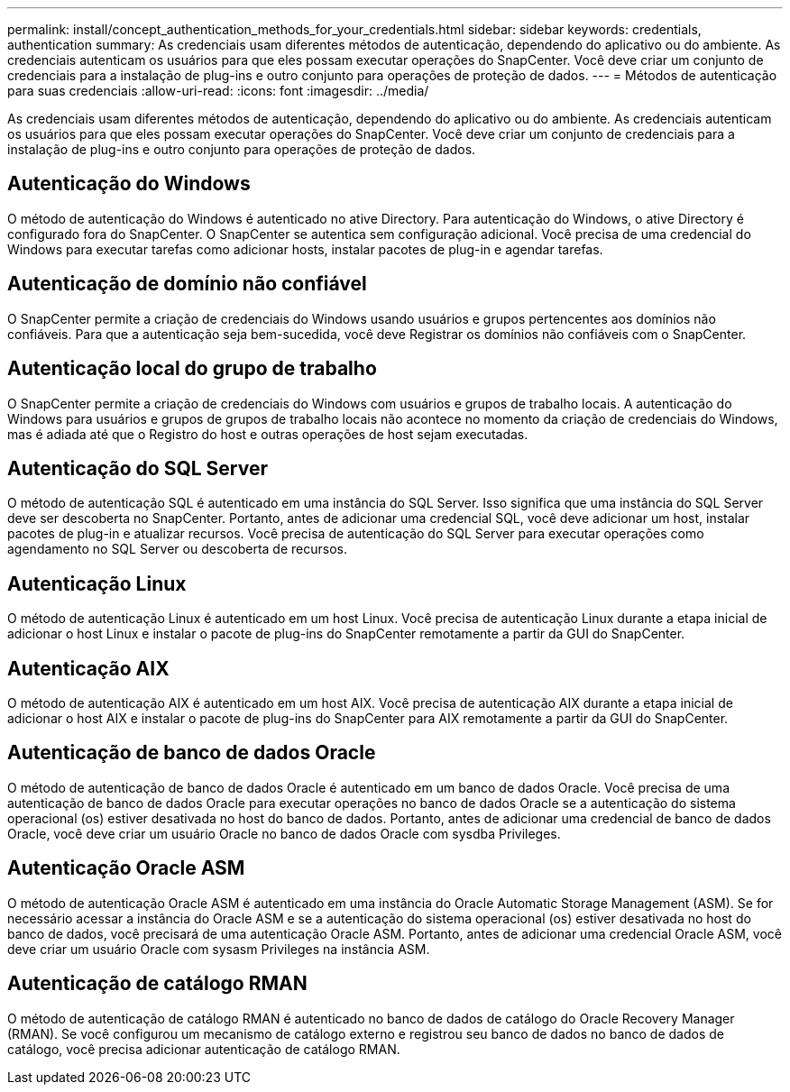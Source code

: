 ---
permalink: install/concept_authentication_methods_for_your_credentials.html 
sidebar: sidebar 
keywords: credentials, authentication 
summary: As credenciais usam diferentes métodos de autenticação, dependendo do aplicativo ou do ambiente. As credenciais autenticam os usuários para que eles possam executar operações do SnapCenter. Você deve criar um conjunto de credenciais para a instalação de plug-ins e outro conjunto para operações de proteção de dados. 
---
= Métodos de autenticação para suas credenciais
:allow-uri-read: 
:icons: font
:imagesdir: ../media/


[role="lead"]
As credenciais usam diferentes métodos de autenticação, dependendo do aplicativo ou do ambiente. As credenciais autenticam os usuários para que eles possam executar operações do SnapCenter. Você deve criar um conjunto de credenciais para a instalação de plug-ins e outro conjunto para operações de proteção de dados.



== Autenticação do Windows

O método de autenticação do Windows é autenticado no ative Directory. Para autenticação do Windows, o ative Directory é configurado fora do SnapCenter. O SnapCenter se autentica sem configuração adicional. Você precisa de uma credencial do Windows para executar tarefas como adicionar hosts, instalar pacotes de plug-in e agendar tarefas.



== Autenticação de domínio não confiável

O SnapCenter permite a criação de credenciais do Windows usando usuários e grupos pertencentes aos domínios não confiáveis. Para que a autenticação seja bem-sucedida, você deve Registrar os domínios não confiáveis com o SnapCenter.



== Autenticação local do grupo de trabalho

O SnapCenter permite a criação de credenciais do Windows com usuários e grupos de trabalho locais. A autenticação do Windows para usuários e grupos de grupos de trabalho locais não acontece no momento da criação de credenciais do Windows, mas é adiada até que o Registro do host e outras operações de host sejam executadas.



== Autenticação do SQL Server

O método de autenticação SQL é autenticado em uma instância do SQL Server. Isso significa que uma instância do SQL Server deve ser descoberta no SnapCenter. Portanto, antes de adicionar uma credencial SQL, você deve adicionar um host, instalar pacotes de plug-in e atualizar recursos. Você precisa de autenticação do SQL Server para executar operações como agendamento no SQL Server ou descoberta de recursos.



== Autenticação Linux

O método de autenticação Linux é autenticado em um host Linux. Você precisa de autenticação Linux durante a etapa inicial de adicionar o host Linux e instalar o pacote de plug-ins do SnapCenter remotamente a partir da GUI do SnapCenter.



== Autenticação AIX

O método de autenticação AIX é autenticado em um host AIX. Você precisa de autenticação AIX durante a etapa inicial de adicionar o host AIX e instalar o pacote de plug-ins do SnapCenter para AIX remotamente a partir da GUI do SnapCenter.



== Autenticação de banco de dados Oracle

O método de autenticação de banco de dados Oracle é autenticado em um banco de dados Oracle. Você precisa de uma autenticação de banco de dados Oracle para executar operações no banco de dados Oracle se a autenticação do sistema operacional (os) estiver desativada no host do banco de dados. Portanto, antes de adicionar uma credencial de banco de dados Oracle, você deve criar um usuário Oracle no banco de dados Oracle com sysdba Privileges.



== Autenticação Oracle ASM

O método de autenticação Oracle ASM é autenticado em uma instância do Oracle Automatic Storage Management (ASM). Se for necessário acessar a instância do Oracle ASM e se a autenticação do sistema operacional (os) estiver desativada no host do banco de dados, você precisará de uma autenticação Oracle ASM. Portanto, antes de adicionar uma credencial Oracle ASM, você deve criar um usuário Oracle com sysasm Privileges na instância ASM.



== Autenticação de catálogo RMAN

O método de autenticação de catálogo RMAN é autenticado no banco de dados de catálogo do Oracle Recovery Manager (RMAN). Se você configurou um mecanismo de catálogo externo e registrou seu banco de dados no banco de dados de catálogo, você precisa adicionar autenticação de catálogo RMAN.
